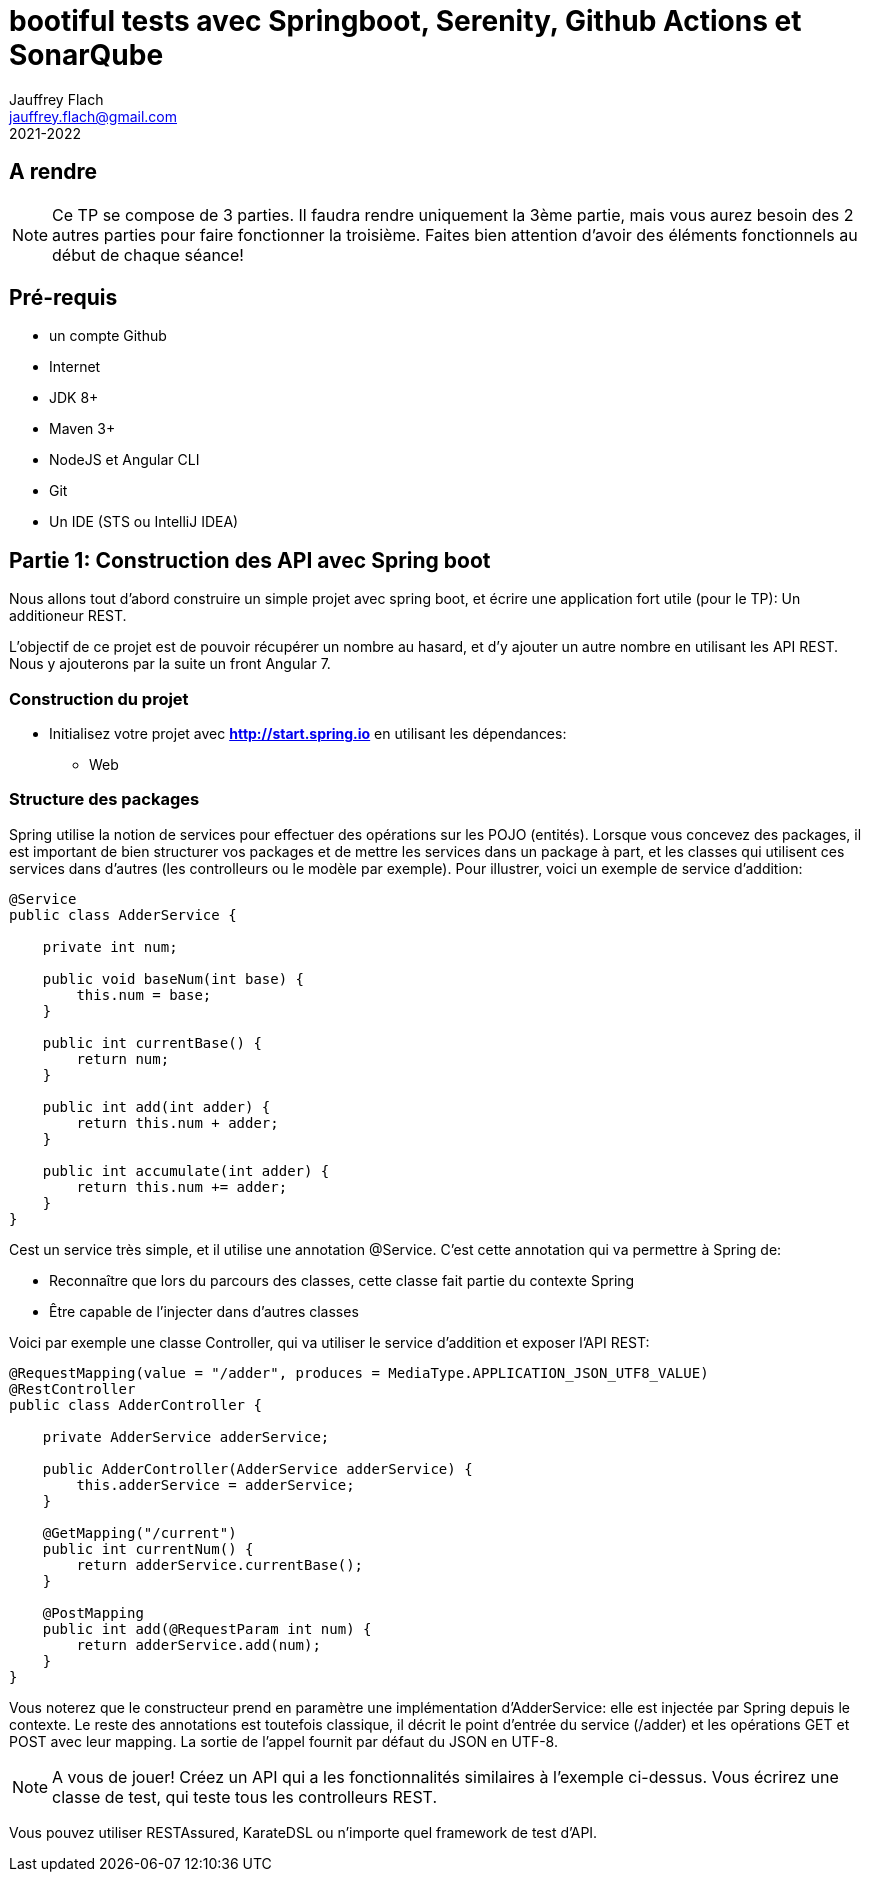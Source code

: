 :icons: font
:source-highlighter: prettify
:pygments-style: manni
:pygments-linenums-mode: inline
:version: 2021-2022

= bootiful tests avec Springboot, Serenity, Github Actions et SonarQube
Jauffrey Flach <jauffrey.flach@gmail.com>
{version}

== A rendre
NOTE: Ce TP se compose de 3 parties. Il faudra rendre uniquement la 3ème partie, mais vous aurez besoin des 2 autres parties pour faire fonctionner la troisième. Faites bien attention d'avoir des éléments fonctionnels au début de chaque séance!

== Pré-requis
** un compte Github
** Internet
** JDK 8+
** Maven 3+
** NodeJS et Angular CLI
** Git 
** Un IDE (STS ou IntelliJ IDEA)

== Partie 1: Construction des API avec Spring boot
Nous allons tout d'abord construire un simple projet avec spring boot, et écrire une application fort utile (pour le TP): Un additioneur REST.

L'objectif de ce projet est de pouvoir récupérer un nombre au hasard, et d'y ajouter un autre nombre en utilisant les API REST. 
Nous y ajouterons par la suite un front Angular 7.

=== Construction du projet
- Initialisez votre projet avec *http://start.spring.io* en utilisant les dépendances: 
 * Web

=== Structure des packages
Spring utilise la notion de services pour effectuer des opérations sur les POJO (entités). Lorsque vous concevez des packages, il est important de bien structurer vos packages et de mettre les services dans un package à part, et les classes qui utilisent ces services dans d'autres (les controlleurs ou le modèle par exemple).
Pour illustrer, voici un exemple de service d'addition: 

[source,java]
----
@Service
public class AdderService {
 
    private int num;
 
    public void baseNum(int base) {
        this.num = base;
    }
 
    public int currentBase() {
        return num;
    }
 
    public int add(int adder) {
        return this.num + adder;
    }
 
    public int accumulate(int adder) {
        return this.num += adder;
    }
}
----


Cest un service très simple, et il utilise une annotation @Service. C'est cette annotation qui va permettre à Spring de: 

 * Reconnaître que lors du parcours des classes, cette classe fait partie du contexte Spring
 * Être capable de l'injecter dans d'autres classes

Voici par exemple une classe Controller, qui va utiliser le service d'addition et exposer l'API REST: 

[source,java]
----
@RequestMapping(value = "/adder", produces = MediaType.APPLICATION_JSON_UTF8_VALUE)
@RestController
public class AdderController {
 
    private AdderService adderService;
 
    public AdderController(AdderService adderService) {
        this.adderService = adderService;
    }
 
    @GetMapping("/current")
    public int currentNum() {
        return adderService.currentBase();
    }
 
    @PostMapping
    public int add(@RequestParam int num) {
        return adderService.add(num);
    }
}
----

Vous noterez que le constructeur prend en paramètre une implémentation d'AdderService: elle est injectée par Spring depuis le contexte.
Le reste des annotations est toutefois classique, il décrit le point d'entrée du service (/adder) et les opérations GET et POST avec leur mapping. La sortie de l'appel fournit par défaut du JSON en UTF-8. 

NOTE: A vous de jouer! Créez un API qui a les fonctionnalités similaires à l'exemple ci-dessus. Vous écrirez une classe de test, qui teste tous les controlleurs REST.

Vous pouvez utiliser RESTAssured, KarateDSL ou n'importe quel framework de test d'API.